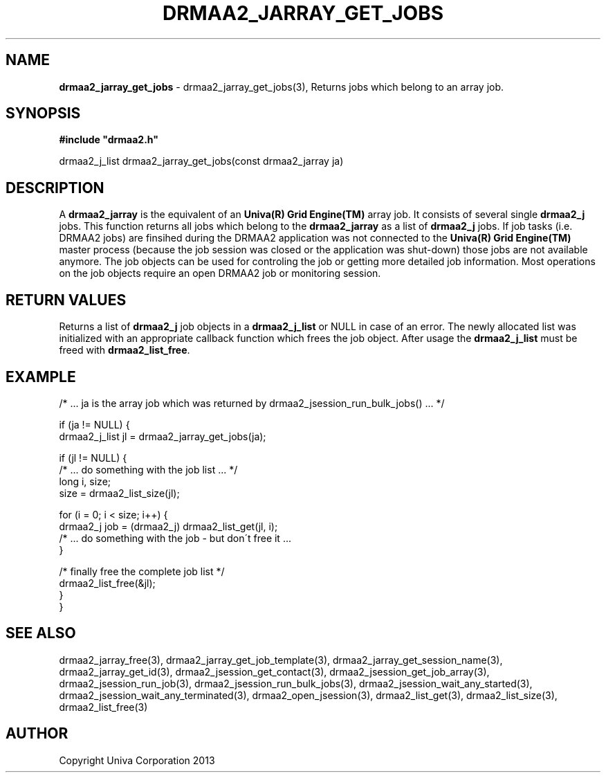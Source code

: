 .\" generated with Ronn/v0.7.3
.\" http://github.com/rtomayko/ronn/tree/0.7.3
.
.TH "DRMAA2_JARRAY_GET_JOBS" "3" "June 2014" "Univa Corporation" "DRMAA2 C API"
.
.SH "NAME"
\fBdrmaa2_jarray_get_jobs\fR \- drmaa2_jarray_get_jobs(3), Returns jobs which belong to an array job\.
.
.SH "SYNOPSIS"
\fB#include "drmaa2\.h"\fR
.
.P
drmaa2_j_list drmaa2_jarray_get_jobs(const drmaa2_jarray ja)
.
.SH "DESCRIPTION"
A \fBdrmaa2_jarray\fR is the equivalent of an \fBUniva(R) Grid Engine(TM)\fR array job\. It consists of several single \fBdrmaa2_j\fR jobs\. This function returns all jobs which belong to the \fBdrmaa2_jarray\fR as a list of \fBdrmaa2_j\fR jobs\. If job tasks (i\.e\. DRMAA2 jobs) are finsihed during the DRMAA2 application was not connected to the \fBUniva(R) Grid Engine(TM)\fR master process (because the job session was closed or the application was shut\-down) those jobs are not available anymore\. The job objects can be used for controling the job or getting more detailed job information\. Most operations on the job objects require an open DRMAA2 job or monitoring session\.
.
.SH "RETURN VALUES"
Returns a list of \fBdrmaa2_j\fR job objects in a \fBdrmaa2_j_list\fR or NULL in case of an error\. The newly allocated list was initialized with an appropriate callback function which frees the job object\. After usage the \fBdrmaa2_j_list\fR must be freed with \fBdrmaa2_list_free\fR\.
.
.SH "EXAMPLE"
.
.nf

/* \.\.\. ja is the array job which was returned by drmaa2_jsession_run_bulk_jobs() \.\.\. */

if (ja != NULL) {
  drmaa2_j_list jl = drmaa2_jarray_get_jobs(ja);

  if (jl != NULL) {
     /* \.\.\. do something with the job list \.\.\. */
     long i, size;
     size = drmaa2_list_size(jl);

     for (i = 0; i < size; i++) {
        drmaa2_j job = (drmaa2_j) drmaa2_list_get(jl, i);
        /* \.\.\. do something with the job \- but don\'t free it \.\.\.
     }

     /* finally free the complete job list */
     drmaa2_list_free(&jl);
  }
}
.
.fi
.
.SH "SEE ALSO"
drmaa2_jarray_free(3), drmaa2_jarray_get_job_template(3), drmaa2_jarray_get_session_name(3), drmaa2_jarray_get_id(3), drmaa2_jsession_get_contact(3), drmaa2_jsession_get_job_array(3), drmaa2_jsession_run_job(3), drmaa2_jsession_run_bulk_jobs(3), drmaa2_jsession_wait_any_started(3), drmaa2_jsession_wait_any_terminated(3), drmaa2_open_jsession(3), drmaa2_list_get(3), drmaa2_list_size(3), drmaa2_list_free(3)
.
.SH "AUTHOR"
Copyright Univa Corporation 2013
